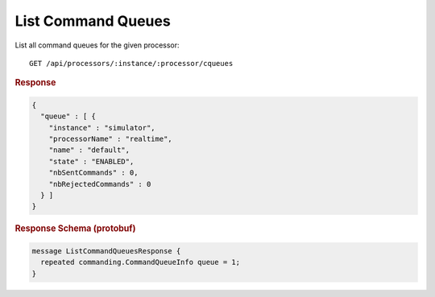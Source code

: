 List Command Queues
===================

List all command queues for the given processor::

    GET /api/processors/:instance/:processor/cqueues


.. rubric:: Response
.. code-block:: json

    {
      "queue" : [ {
        "instance" : "simulator",
        "processorName" : "realtime",
        "name" : "default",
        "state" : "ENABLED",
        "nbSentCommands" : 0,
        "nbRejectedCommands" : 0
      } ]
    }


.. rubric:: Response Schema (protobuf)
.. code-block:: proto

    message ListCommandQueuesResponse {
      repeated commanding.CommandQueueInfo queue = 1;
    }
